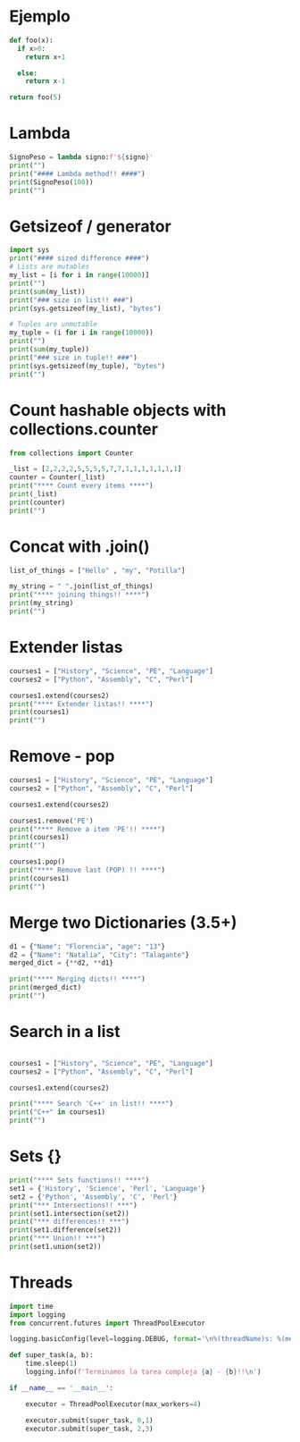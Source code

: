 
* Ejemplo
# use return statement
# Entire source block will get indented and used as the body of main()
#+begin_src python
def foo(x):
  if x>0:
    return x+1

  else:
    return x-1

return foo(5)
#+end_src


* Lambda
#+begin_src python :results output :session
SignoPeso = lambda signo:f'${signo}'
print("")
print("#### Lambda method!! ####")
print(SignoPeso(100))
print("")
#+end_src

* Getsizeof / generator
#+begin_src python :results output
  import sys
  print("#### sized difference ####")
  # Lists are mutables
  my_list = [i for i in range(10000)]
  print("")
  print(sum(my_list))
  print("### size in list!! ###")
  print(sys.getsizeof(my_list), "bytes")

  # Tuples are unmutable
  my_tuple = (i for i in range(10000))
  print("")
  print(sum(my_tuple))
  print("### size in tuple!! ###")
  print(sys.getsizeof(my_tuple), "bytes")
  print("")
#+end_src

* Count hashable objects with collections.counter

#+begin_src python :results output
from collections import Counter

_list = [2,2,2,2,5,5,5,5,7,7,1,1,1,1,1,1,1]
counter = Counter(_list)
print("**** Count every items ****")
print(_list)
print(counter)
print("")
#+end_src

* Concat with .join()

#+begin_src python :results output
list_of_things = ["Hello" , "my", "Potilla"]

my_string = " ".join(list_of_things)
print("**** joining things!! ****")
print(my_string)
print("")
#+end_src

* Extender listas

#+begin_src python :results output
courses1 = ["History", "Science", "PE", "Language"]
courses2 = ["Python", "Assembly", "C", "Perl"]

courses1.extend(courses2)
print("**** Extender listas!! ****")
print(courses1)
print("")
#+end_src

* Remove - pop

#+begin_src python :results output
    courses1 = ["History", "Science", "PE", "Language"]
    courses2 = ["Python", "Assembly", "C", "Perl"]

    courses1.extend(courses2)

    courses1.remove('PE')
    print("**** Remove a item 'PE'!! ****")
    print(courses1)
    print("")

    courses1.pop()
    print("**** Remove last (POP) !! ****")
    print(courses1)
    print("")
#+end_src

* Merge two Dictionaries (3.5+)

#+begin_src python :results output
d1 = {"Name": "Florencia", "age": "13"}
d2 = {"Name": "Natalia", "City": "Talagante"}
merged_dict = {**d2, **d1}

print("**** Merging dicts!! ****")
print(merged_dict)
print("")
#+end_src

* Search in a list

#+begin_src python :results output

courses1 = ["History", "Science", "PE", "Language"]
courses2 = ["Python", "Assembly", "C", "Perl"]

courses1.extend(courses2)

print("**** Search 'C++' in list!! ****")
print("C++" in courses1)
print("")
#+end_src

* Sets {}
#+begin_src python :results output
  print("**** Sets functions!! ****")
  set1 = {'History', 'Science', 'Perl', 'Language'}
  set2 = {'Python', 'Assembly', 'C', 'Perl'}
  print("*** Intersections!! ***")
  print(set1.intersection(set2))
  print("*** differences!! ***")
  print(set1.difference(set2))
  print("*** Union!! ***")
  print(set1.union(set2))
 
#+end_src

* Threads
#+begin_src python :results output :session
import time
import logging
from concurrent.futures import ThreadPoolExecutor

logging.basicConfig(level=logging.DEBUG, format='\n%(threadName)s: %(message)s')

def super_task(a, b):
    time.sleep(1)
    logging.info(f'Terminamos la tarea compleja {a} - {b}!!\n')

if __name__ == '__main__':

    executor = ThreadPoolExecutor(max_workers=4)

    executor.submit(super_task, 0,1)
    executor.submit(super_task, 2,3)
#+end_src
